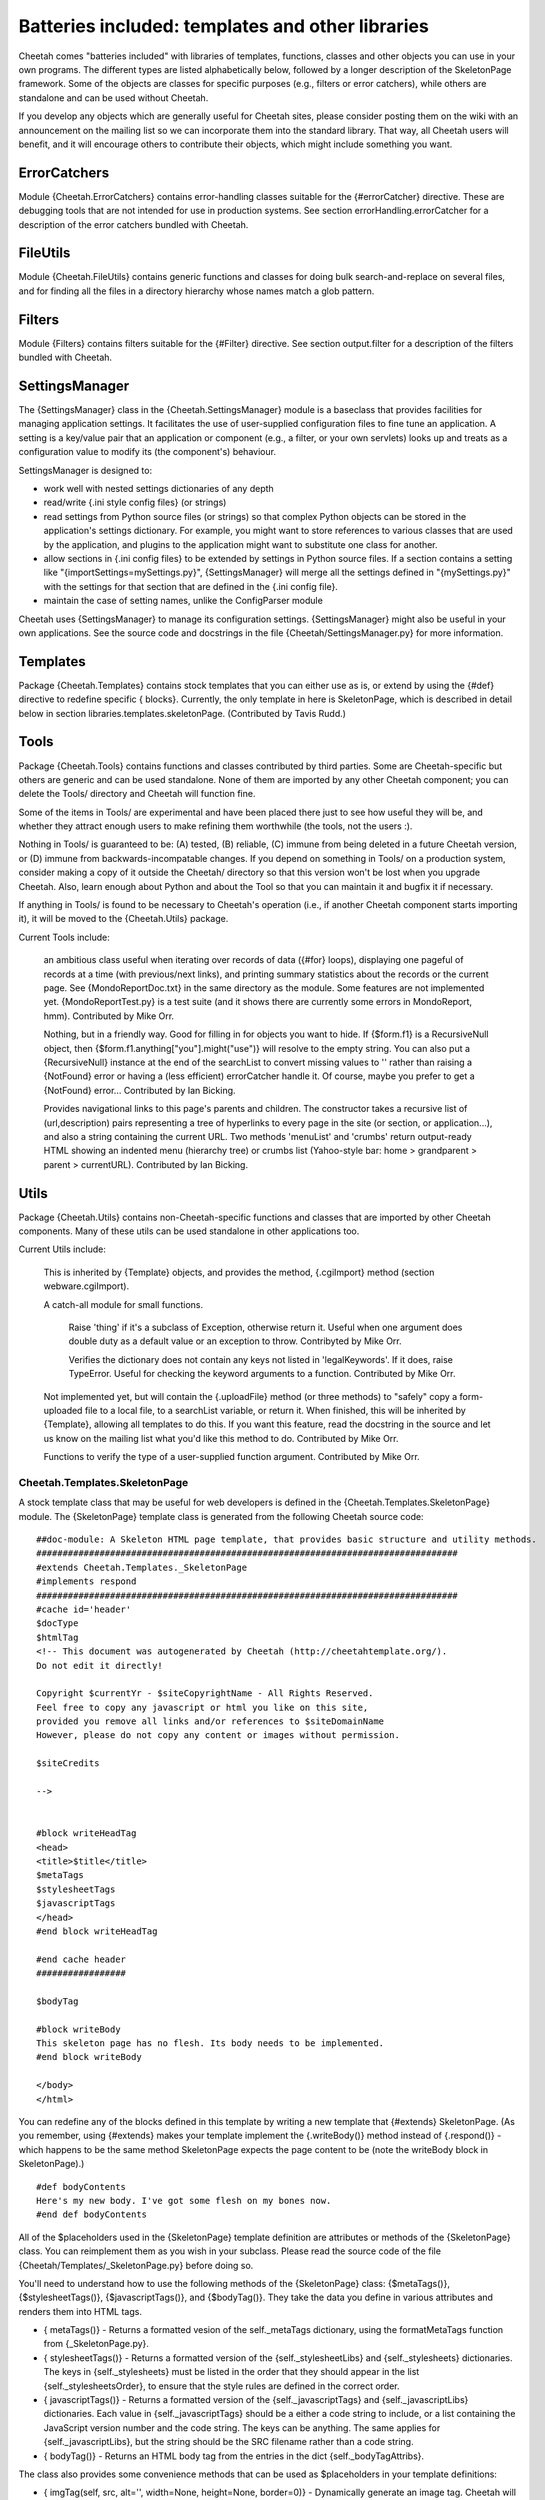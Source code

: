 Batteries included: templates and other libraries
=================================================


Cheetah comes "batteries included" with libraries of templates,
functions, classes and other objects you can use in your own
programs. The different types are listed alphabetically below,
followed by a longer description of the SkeletonPage framework.
Some of the objects are classes for specific purposes (e.g.,
filters or error catchers), while others are standalone and can be
used without Cheetah.

If you develop any objects which are generally useful for Cheetah
sites, please consider posting them on the wiki with an
announcement on the mailing list so we can incorporate them into
the standard library. That way, all Cheetah users will benefit, and
it will encourage others to contribute their objects, which might
include something you want.

ErrorCatchers
-------------


Module {Cheetah.ErrorCatchers} contains error-handling classes
suitable for the {#errorCatcher} directive. These are debugging
tools that are not intended for use in production systems. See
section errorHandling.errorCatcher for a description of the error
catchers bundled with Cheetah.

FileUtils
---------


Module {Cheetah.FileUtils} contains generic functions and classes
for doing bulk search-and-replace on several files, and for finding
all the files in a directory hierarchy whose names match a glob
pattern.

Filters
-------


Module {Filters} contains filters suitable for the {#Filter}
directive. See section output.filter for a description of the
filters bundled with Cheetah.

SettingsManager
---------------


The {SettingsManager} class in the {Cheetah.SettingsManager} module
is a baseclass that provides facilities for managing application
settings. It facilitates the use of user-supplied configuration
files to fine tune an application. A setting is a key/value pair
that an application or component (e.g., a filter, or your own
servlets) looks up and treats as a configuration value to modify
its (the component's) behaviour.

SettingsManager is designed to:


-  work well with nested settings dictionaries of any depth

-  read/write {.ini style config files} (or strings)

-  read settings from Python source files (or strings) so that
   complex Python objects can be stored in the application's settings
   dictionary. For example, you might want to store references to
   various classes that are used by the application, and plugins to
   the application might want to substitute one class for another.

-  allow sections in {.ini config files} to be extended by settings
   in Python source files. If a section contains a setting like
   "{importSettings=mySettings.py}", {SettingsManager} will merge all
   the settings defined in "{mySettings.py}" with the settings for
   that section that are defined in the {.ini config file}.

-  maintain the case of setting names, unlike the ConfigParser
   module


Cheetah uses {SettingsManager} to manage its configuration
settings. {SettingsManager} might also be useful in your own
applications. See the source code and docstrings in the file
{Cheetah/SettingsManager.py} for more information.

Templates
---------


Package {Cheetah.Templates} contains stock templates that you can
either use as is, or extend by using the {#def} directive to
redefine specific { blocks}. Currently, the only template in here
is SkeletonPage, which is described in detail below in section
libraries.templates.skeletonPage. (Contributed by Tavis Rudd.)

Tools
-----


Package {Cheetah.Tools} contains functions and classes contributed
by third parties. Some are Cheetah-specific but others are generic
and can be used standalone. None of them are imported by any other
Cheetah component; you can delete the Tools/ directory and Cheetah
will function fine.

Some of the items in Tools/ are experimental and have been placed
there just to see how useful they will be, and whether they attract
enough users to make refining them worthwhile (the tools, not the
users :).

Nothing in Tools/ is guaranteed to be: (A) tested, (B) reliable,
(C) immune from being deleted in a future Cheetah version, or (D)
immune from backwards-incompatable changes. If you depend on
something in Tools/ on a production system, consider making a copy
of it outside the Cheetah/ directory so that this version won't be
lost when you upgrade Cheetah. Also, learn enough about Python and
about the Tool so that you can maintain it and bugfix it if
necessary.

If anything in Tools/ is found to be necessary to Cheetah's
operation (i.e., if another Cheetah component starts importing it),
it will be moved to the {Cheetah.Utils} package.

Current Tools include:

    an ambitious class useful when iterating over records of data
    ({#for} loops), displaying one pageful of records at a time (with
    previous/next links), and printing summary statistics about the
    records or the current page. See {MondoReportDoc.txt} in the same
    directory as the module. Some features are not implemented yet.
    {MondoReportTest.py} is a test suite (and it shows there are
    currently some errors in MondoReport, hmm). Contributed by Mike
    Orr.

    Nothing, but in a friendly way. Good for filling in for objects you
    want to hide. If {$form.f1} is a RecursiveNull object, then
    {$form.f1.anything["you"].might("use")} will resolve to the empty
    string. You can also put a {RecursiveNull} instance at the end of
    the searchList to convert missing values to '' rather than raising
    a {NotFound} error or having a (less efficient) errorCatcher handle
    it. Of course, maybe you prefer to get a {NotFound} error...
    Contributed by Ian Bicking.

    Provides navigational links to this page's parents and children.
    The constructor takes a recursive list of (url,description) pairs
    representing a tree of hyperlinks to every page in the site (or
    section, or application...), and also a string containing the
    current URL. Two methods 'menuList' and 'crumbs' return
    output-ready HTML showing an indented menu (hierarchy tree) or
    crumbs list (Yahoo-style bar: home > grandparent > parent >
    currentURL). Contributed by Ian Bicking.


Utils
-----


Package {Cheetah.Utils} contains non-Cheetah-specific functions and
classes that are imported by other Cheetah components. Many of
these utils can be used standalone in other applications too.

Current Utils include:

    This is inherited by {Template} objects, and provides the method,
    {.cgiImport} method (section webware.cgiImport).

    A catch-all module for small functions.

        Raise 'thing' if it's a subclass of Exception, otherwise return it.
        Useful when one argument does double duty as a default value or an
        exception to throw. Contribyted by Mike Orr.

        Verifies the dictionary does not contain any keys not listed in
        'legalKeywords'. If it does, raise TypeError. Useful for checking
        the keyword arguments to a function. Contributed by Mike Orr.


    Not implemented yet, but will contain the {.uploadFile} method (or
    three methods) to "safely" copy a form-uploaded file to a local
    file, to a searchList variable, or return it. When finished, this
    will be inherited by {Template}, allowing all templates to do this.
    If you want this feature, read the docstring in the source and let
    us know on the mailing list what you'd like this method to do.
    Contributed by Mike Orr.

    Functions to verify the type of a user-supplied function argument.
    Contributed by Mike Orr.


Cheetah.Templates.SkeletonPage
~~~~~~~~~~~~~~~~~~~~~~~~~~~~~~


A stock template class that may be useful for web developers is
defined in the {Cheetah.Templates.SkeletonPage} module. The
{SkeletonPage} template class is generated from the following
Cheetah source code:

::

    ##doc-module: A Skeleton HTML page template, that provides basic structure and utility methods.
    ################################################################################
    #extends Cheetah.Templates._SkeletonPage
    #implements respond
    ################################################################################
    #cache id='header'
    $docType
    $htmlTag
    <!-- This document was autogenerated by Cheetah (http://cheetahtemplate.org/).
    Do not edit it directly!

    Copyright $currentYr - $siteCopyrightName - All Rights Reserved.
    Feel free to copy any javascript or html you like on this site,
    provided you remove all links and/or references to $siteDomainName
    However, please do not copy any content or images without permission.

    $siteCredits

    -->


    #block writeHeadTag
    <head>
    <title>$title</title>
    $metaTags
    $stylesheetTags
    $javascriptTags
    </head>
    #end block writeHeadTag

    #end cache header
    #################

    $bodyTag

    #block writeBody
    This skeleton page has no flesh. Its body needs to be implemented.
    #end block writeBody

    </body>
    </html>

You can redefine any of the blocks defined in this template by
writing a new template that {#extends} SkeletonPage. (As you
remember, using {#extends} makes your template implement the
{.writeBody()} method instead of {.respond()} - which happens to be
the same method SkeletonPage expects the page content to be (note
the writeBody block in SkeletonPage).)

::

    #def bodyContents
    Here's my new body. I've got some flesh on my bones now.
    #end def bodyContents

All of the $placeholders used in the {SkeletonPage} template
definition are attributes or methods of the {SkeletonPage} class.
You can reimplement them as you wish in your subclass. Please read
the source code of the file {Cheetah/Templates/\_SkeletonPage.py}
before doing so.

You'll need to understand how to use the following methods of the
{SkeletonPage} class: {$metaTags()}, {$stylesheetTags()},
{$javascriptTags()}, and {$bodyTag()}. They take the data you
define in various attributes and renders them into HTML tags.


-  { metaTags()} - Returns a formatted vesion of the
   self.\_metaTags dictionary, using the formatMetaTags function from
   {\_SkeletonPage.py}.

-  { stylesheetTags()} - Returns a formatted version of the
   {self.\_stylesheetLibs} and {self.\_stylesheets} dictionaries. The
   keys in {self.\_stylesheets} must be listed in the order that they
   should appear in the list {self.\_stylesheetsOrder}, to ensure that
   the style rules are defined in the correct order.

-  { javascriptTags()} - Returns a formatted version of the
   {self.\_javascriptTags} and {self.\_javascriptLibs} dictionaries.
   Each value in {self.\_javascriptTags} should be a either a code
   string to include, or a list containing the JavaScript version
   number and the code string. The keys can be anything. The same
   applies for {self.\_javascriptLibs}, but the string should be the
   SRC filename rather than a code string.

-  { bodyTag()} - Returns an HTML body tag from the entries in the
   dict {self.\_bodyTagAttribs}.


The class also provides some convenience methods that can be used
as $placeholders in your template definitions:


-  { imgTag(self, src, alt='', width=None, height=None, border=0)}
   - Dynamically generate an image tag. Cheetah will try to convert
   the "{src}" argument to a WebKit serverSidePath relative to the
   servlet's location. If width and height aren't specified they are
   calculated using PIL or ImageMagick if either of these tools are
   available. If all your images are stored in a certain directory you
   can reimplement this method to append that directory's path to the
   "{src}" argument. Doing so would also insulate your template
   definitions from changes in your directory structure.



